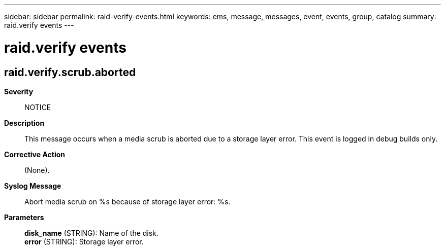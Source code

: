 ---
sidebar: sidebar
permalink: raid-verify-events.html
keywords: ems, message, messages, event, events, group, catalog
summary: raid.verify events
---

= raid.verify events
:toclevels: 1
:hardbreaks:
:nofooter:
:icons: font
:linkattrs:
:imagesdir: ./media/

== raid.verify.scrub.aborted
*Severity*::
NOTICE
*Description*::
This message occurs when a media scrub is aborted due to a storage layer error. This event is logged in debug builds only.
*Corrective Action*::
(None).
*Syslog Message*::
Abort media scrub on %s because of storage layer error: %s.
*Parameters*::
*disk_name* (STRING): Name of the disk.
*error* (STRING): Storage layer error.
